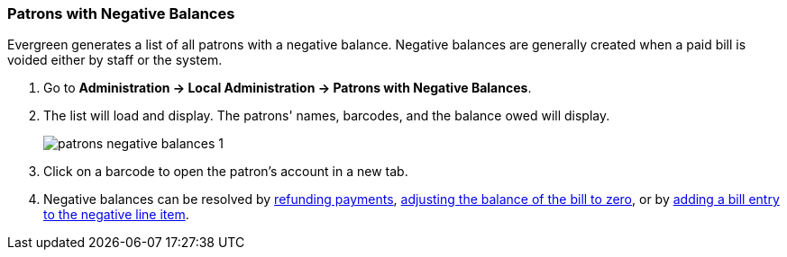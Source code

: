 Patrons with Negative Balances
~~~~~~~~~~~~~~~~~~~~~~~~~~~~~~

Evergreen generates a list of all patrons with a negative balance. Negative balances are
generally created when a paid bill is voided either by staff or the system.

. Go to *Administration -> Local Administration -> Patrons with Negative Balances*.
. The list will load and display.  The patrons' names, barcodes, and the balance owed will
display.
+
image::images/admin/patrons-negative-balances-1.png[]
+
. Click on a barcode to open the patron's account in a new tab.
. Negative balances can be resolved by xref:_refunding_payments[refunding payments],
xref:_adjusting_the_bill_balance_to_zero[adjusting the balance of the bill to zero], or
by xref:_adding_a_charge_to_an_existing_bill[adding a bill entry to the negative line item]. 



